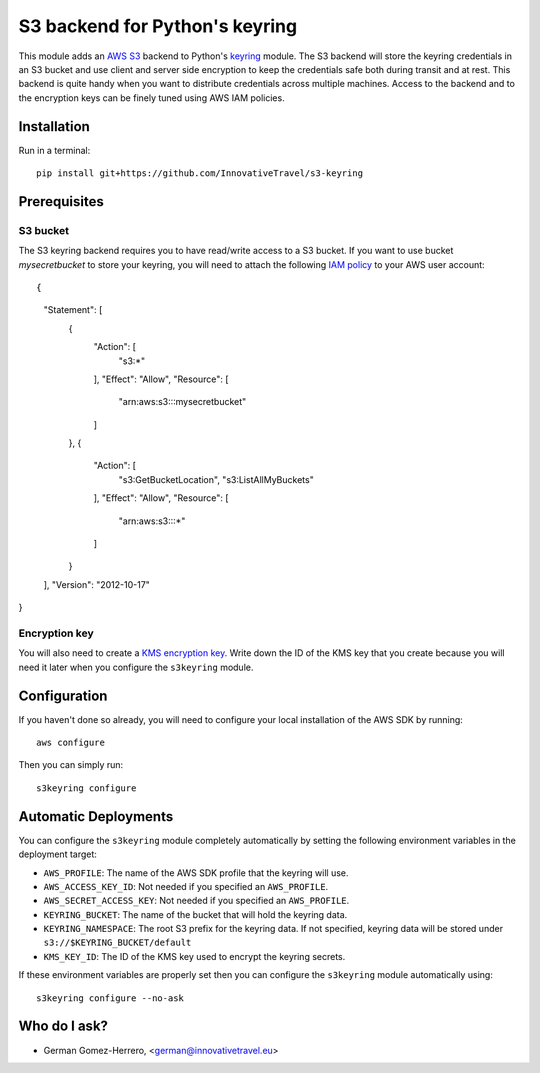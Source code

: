 =========================
S3 backend for Python's keyring
=========================

.. image:: https://circleci.com/gh/InnovativeTravel/s3-keyring.svg?style=svg
    :target: https://circleci.com/gh/InnovativeTravel/s3-keyring

This module adds an `AWS S3`_ backend to Python's keyring_ module. The S3
backend will store the keyring credentials in an S3 bucket and use client and
server side encryption to keep the credentials safe both during transit and at
rest. This backend is quite handy when you want to distribute credentials across
multiple machines. Access to the backend and to the encryption keys can be
finely tuned using AWS IAM policies.

.. _AWS S3: https://aws.amazon.com/s3/
.. _keyring: https://pypi.python.org/pypi/keyring
.. _Key Management System: https://aws.amazon.com/kms/


Installation
------------

Run in a terminal::

    pip install git+https://github.com/InnovativeTravel/s3-keyring


Prerequisites
------------


S3 bucket
~~~~~~~~~

The S3 keyring backend requires you to have read/write access to a S3 bucket.
If you want to use bucket `mysecretbucket` to store your keyring, you will need
to attach the following `IAM policy`_ to your AWS user account::

{
    "Statement": [
        {
            "Action": [
                "s3:*"
            ],
            "Effect": "Allow",
            "Resource": [
                "arn:aws:s3:::mysecretbucket"
            ]
        },
        {
            "Action": [
                "s3:GetBucketLocation",
                "s3:ListAllMyBuckets"
            ],
            "Effect": "Allow",
            "Resource": [
                "arn:aws:s3:::*"
            ]
        }
    ],
    "Version": "2012-10-17"
}

.. _IAM policy: http://docs.aws.amazon.com/AWSEC2/latest/UserGuide/iam-policies-for-amazon-ec2.html


Encryption key
~~~~~~~~~~~~~~

You will also need to create a `KMS encryption key`_. Write down the ID of the
KMS key that you create because you will need it later when you configure
the ``s3keyring`` module.

.. _KMS encryption key: http://docs.aws.amazon.com/kms/latest/developerguide/create-keys.html


Configuration
-------------

If you haven't done so already, you will need to configure your local
installation of the AWS SDK by running::

    aws configure


Then you can simply run::

    s3keyring configure



Automatic Deployments
--------------------

You can configure the ``s3keyring`` module completely automatically by setting
the following environment variables in the deployment target:

* ``AWS_PROFILE``: The name of the AWS SDK profile that the keyring will use.
* ``AWS_ACCESS_KEY_ID``: Not needed if you specified an ``AWS_PROFILE``.
* ``AWS_SECRET_ACCESS_KEY``: Not needed if you specified an ``AWS_PROFILE``.
* ``KEYRING_BUCKET``: The name of the bucket that will hold the keyring data.
* ``KEYRING_NAMESPACE``: The root S3 prefix for the keyring data. If not
  specified, keyring data will be stored under ``s3://$KEYRING_BUCKET/default``
* ``KMS_KEY_ID``: The ID of the KMS key used to encrypt the keyring secrets.

If these environment variables are properly set then you can configure the
``s3keyring`` module automatically using::

    s3keyring configure --no-ask



Who do I ask?
-------------

* German Gomez-Herrero, <german@innovativetravel.eu>
